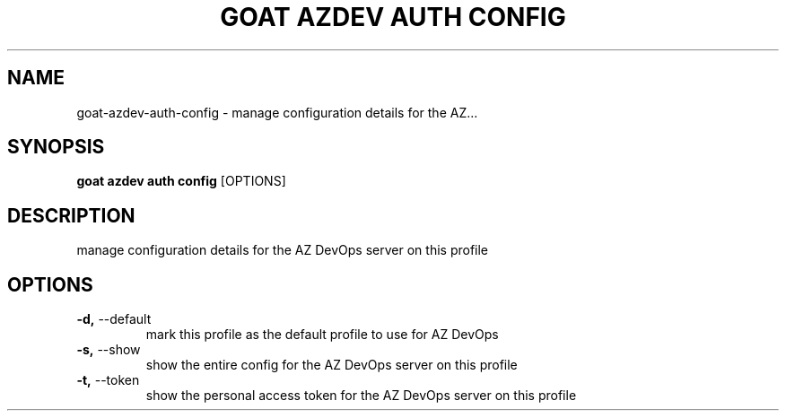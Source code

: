 .TH "GOAT AZDEV AUTH CONFIG" "1" "2024-01-29" "2024.1.25.554" "goat azdev auth config Manual"
.SH NAME
goat\-azdev\-auth\-config \- manage configuration details for the AZ...
.SH SYNOPSIS
.B goat azdev auth config
[OPTIONS]
.SH DESCRIPTION
manage configuration details for the AZ DevOps server on this profile
.SH OPTIONS
.TP
\fB\-d,\fP \-\-default
mark this profile as the default profile to use for AZ DevOps
.TP
\fB\-s,\fP \-\-show
show the entire config for the AZ DevOps server on this profile
.TP
\fB\-t,\fP \-\-token
show the personal access token for the AZ DevOps server on this profile

